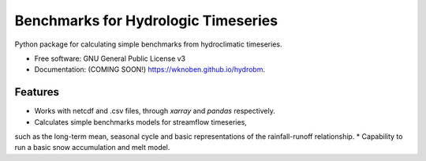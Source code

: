 ====================================
Benchmarks for Hydrologic Timeseries
====================================

.. image:: https://github.com/wknoben/hydrobm/actions/workflows/testing.yml/badge.svg
   :target: https://github.com/wknoben/hydrobm/actions/workflows/testing.yml


.. image:: https://img.shields.io/pypi/v/hydrobm.svg
        :target: https://pypi.python.org/pypi/hydrobm


Python package for calculating simple benchmarks from hydroclimatic timeseries.

* Free software: GNU General Public License v3
* Documentation: (COMING SOON!) https://wknoben.github.io/hydrobm.

Features
--------

* Works with netcdf and .csv files, through `xarray` and `pandas` respectively.
* Calculates simple benchmarks models for streamflow timeseries,
such as the long-term mean, seasonal cycle and basic representations of the rainfall-runoff relationship.
* Capability to run a basic snow accumulation and melt model.
